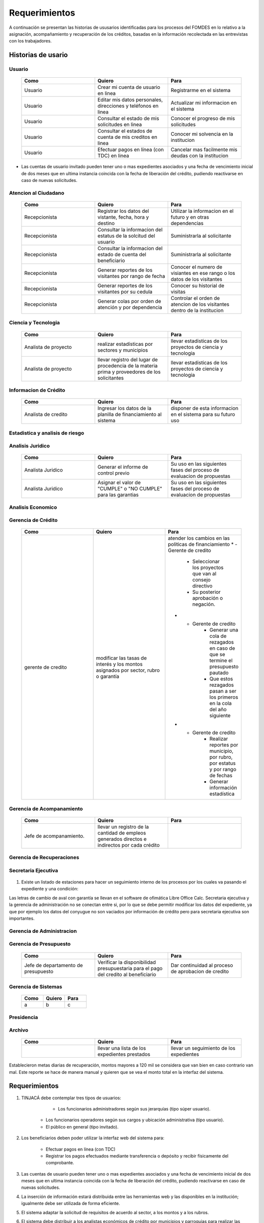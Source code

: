 **************
Requerimientos
**************

A continuación se presentan las historias de ususarios identificadas para los procesos del FOMDES en lo relativo a la asignación, acompañamiento y recuperación de los créditos, basadas en la información recolectada en las entrevistas con los trabajadores.

Historias de usario
===================

**Usuario**
-----------

	.. list-table::
		:widths: 40 40 40
		:header-rows: 1

		* - Como
		  - Quiero
		  - Para
		* - Usuario
		  - Crear mi cuenta de usuario en linea
		  - Registrarme en el sistema
		* - Usuario
		  - Editar mis datos personales, direcciones y teléfonos en linea
		  - Actualizar mi informacion en el sistema
		* - Usuario
		  - Consultar el estado de mis solicitudes en linea
		  - Conocer el progreso de mis solicitudes
		* - Usuario
		  - Consultar el estados de cuenta de mis creditos en linea
		  - Conocer mi solvencia en la institucion
		* - Usuario
		  - Efectuar pagos en línea (con TDC) en linea
		  - Cancelar mas facilmente mis deudas con la institucion  

* Las cuentas de usuario invitado pueden tener uno o mas expedientes asociados y una fecha de vencimiento inicial de dos meses que en ultima instancia coincida con la fecha de liberación del crédito, pudiendo reactivarse en caso de nuevas solicitudes.


**Atencion al Ciudadano**
-------------------------

	.. list-table::
		:widths: 40 40 40
		:header-rows: 1

		* - Como
		  - Quiero
		  - Para
		* - Recepcionista
		  - Registrar los datos del vistante, fecha, hora y destino
		  - Utilizar la informacion en el futuro y en otras dependencias
		* - Recepcionista
		  - Consultar la informacion del estatus de la solcitud del usuario
		  - Suministrarla al solicitante
		* - Recepcionista
		  - Consultar la informacion del estado de cuenta del beneficiario
		  - Suministrarla al solicitante
		* - Recepcionista
		  - Generar reportes de los visitantes por rango de fecha
		  - Conocer el numero de visiantes en ese rango o los datos de los visitantes
		* - Recepcionista
		  - Generar reportes de los visitantes por su cedula
		  - Conocer su historial de visitas
		* - Recepcionista
		  - Generar colas por orden de atención y por dependencia
		  - Controlar el orden de atencion de los visitantes dentro de la institucion		
	   
**Ciencia y Tecnologia**
------------------------

    .. list-table::
       :widths: 40 40 40
       :header-rows: 1

       * - Como
         - Quiero
         - Para
       * - Analista de proyecto
         - realizar estadísticas por sectores y municipios 
         - llevar estadisticas de los proyectos de ciencia y tecnologia
       * - Analista de proyecto
         - llevar registro del lugar de procedencia de la materia prima y proveedores de los solicitantes
         - llevar estadisticas de los proyectos de ciencia y tecnologia

**Informacion de Crédito**
---------------------------

    .. list-table::
       :widths: 40 40 40
       :header-rows: 1

       * - Como
         - Quiero
         - Para
       * - Analista de credito
         - Ingresar los datos de la planilla de financiamiento al sistema
         - disponer de esta informacion en el sistema para su futuro uso
		 

**Estadistica y analisis de riesgo**
------------------------------------

    .. list-table::
       :widths: 40 40 40
       :header-rows: 1

       * - Como
         - Quiero
         - Para
       * - Analista de credito
         - consultar el listado de propuestas de financiamiento que son viables
         - su posterior inclusion en el taller de induccion 
       * - Analista de credito
         - generar una lista de solicitantes con propuestas de financiamiento viables para los talleres de induccion según el número de propuestas y el límite de cupos
		 - planificar los talleres
       * - Analista de credito
	     - enviar por correo a los solicitantes la invitación para la asistencia al taller, con la fecha que le corresponderá 
	     - realizar el taller
       * - Analista de credito
	     - enviar por correo a los solicitantes la lista de requisitos correspondientes a sus propuestas 
		 - ser consignadas por los solicitantes el dia del taller
       * - Analista de credito
		 - Colocar en lista de espera los solicitantes que falten al taller 
		 - reasignarlos para un futuro taller
       * - Analista de credito
		 - Generar trimestralmente un reporte estadístico de todas las solicitudes ingresadas. 
		 - entregar a presidencia
       * - Analista de credito
		 - generar informes POA
		 - entregar a presidencia 



**Analisis Juridico**
---------------------

    .. list-table::
       :widths: 40 40 40
       :header-rows: 1

       * - Como
         - Quiero
         - Para
       * - Analista Juridico
         - Generar el informe de control previo
         - Su uso en las siguientes fases del proceso de evaluacion de propuestas
       * - Analista Juridico
         - Asignar el valor de "CUMPLE" o "NO CUMPLE" para las garantias
         - Su uso en las siguientes fases del proceso de evaluacion de propuestas


**Analisis Economico**
----------------------

    .. list-table::
       :widths: 40 40 40
       :header-rows: 1

       * - Como
         - Quiero
         - Para
       * - Analista economico
         - Generar el informe de inspeccion (informe tecnico) con registro fotografico
         - Su uso en las siguientes fases del proceso de evaluacion de propuestas
       * - Analista economico
		 - Registrar las minutas que se levantan en campo
		 - Ser incluido en el informe tecnico
       * - Analista economico
		 - definir los lapsos de pago del credito por el beneficiario
		 - 

**Gerencia de Crédito**
-----------------------

    .. list-table::
       :widths: 40 40 40
       :header-rows: 1

       * - Como
         - Quiero
         - Para
       * - gerente de credito
         - modificar las tasas de interés y los montos asignados por sector, rubro o garantía
         - atender los cambios en las politicas de financiamiento
	   * - Gerente de credito
		 - Seleccionar los proyectos que van al consejo directivo 
		 - Su posterior aprobación o negación.
	   * - Gerente de credito
		 - Generar una cola de rezagados en caso de que se termine el presupuesto pautado 
		 - Que estos rezagados pasan a ser los primeros en la cola del año siguiente
	   * - Gerente de credito
		 - Realizar reportes por municipio, por rubro, por estatus y por rango de fechas 
		 - Generar información estadística

**Gerencia de Acompanamiento**
------------------------------

    .. list-table::
       :widths: 40 40 40
       :header-rows: 1

       * - Como
         - Quiero
         - Para
       * - Jefe de acompanamiento.
         - llevar un registro de la cantidad de empleos generados directos e indirectos por cada crédito
         - 


**Gerencia de Recuperaciones**
------------------------------

    .. list-table::
       :widths: 40 40 40
       :header-rows: 1

       * - Como
         - Quiero
         - Para
       * - Jefe del departamento de estadística y auditoría de cobranza
         - Realizar una factura con los datos del usuario, monto aprobado, tasas de interés y cuotas
         - Su posterior uso por Caja
       * - Jefe del departamento de estadística y auditoría de cobranza
		 - Generar un reporte desglosado por niveles de morosidad		
		 - recordar el vencimiento de las cuotas.
       * - Ejecutivo de cobranza
		 - Generar una lista con los beneficiarios que deben visitar por fecha, municipio y sectores cuando existen cuotas vencidas. 
		 - Efectuar el cobro de las cuotas.		
       * - Ejecutivo de cobranza
		 - Filtrar los estados de cuentas por cédula y expediente.
		 - facilitar la busqueda de beneficiarios morosos
       * - Jefe del departamento de estadística y auditoría de cobranza
		 - hacer una exoneracion en el cobro del credito
		 - situaciones especiales de los beneficiarios
       * - Ejecutivo de cobranza
		 - registrar la información de mi labor diaria  
		 - para llevar estadisticas del numero de beneficiarios procesados
       * - Ejecutivo de cobranza
		 - registrar la información sobre los beneficiarios atendidos  
		 - llevar estadisticas del numero de beneficiarios procesados
       * - Gerente de recuperaciones
	     - cambiar el estado del beneficiario segun su estado de cuenta
		 - 
       * - Ejecutivo de cobranza
		 - crear carteras de cobranza
		 - revisar los estados de cuenta


**Secretaria Ejecutiva**
------------------------

    .. list-table::
       :widths: 40 40 40
       :header-rows: 1

       * - Como
         - Quiero
         - Para
       * - Secretaria(o) ejecutiva(o)
         - Asignar el estatus de la solicitud de crédito en base a lo discutido en el consejo directivo
         - Dar continuidad al proceso de aprobacion de credito
       * - Secretaria(o) ejecutiva(o)
		 - Realizar la agenda con los casos previamente filtrados 
		 - discutirlos en el consejo directivo. 
       * - Secretaria(o) ejecutiva(o)
		 - Imprimir la lista de asistentes del consejo directivo
		 - que se lleve a cabo el consejo directivo 
       * - Secretaria(o) ejecutiva(o)
		 - realizar el acta del consejo directivo
		 - que se lleve a cabo el consejo directivo 
       * - Secretaria(o) ejecutiva(o)
		 - Redacta y entregar el documento de crédito al beneficiario para ser notariado 
		 - dar continuidad al proceso de liquidacion del credito
       * - Secretaria(o) ejecutiva(o)
		 - aprobar el documento del crédito 
		 - su posterior autenticacion por el beneficiario 
       * - Secretaria(o) ejecutiva(o)
		 - revocar un credito en los casos en que los cheques no se retiren o los créditos se rechacen por los beneficiarios
		 - 
       * - Secretaria(o) ejecutiva(o)
		 - realizar la minuta del consejo 
		 - 
       * - Secretaria(o) ejecutiva(o)
		 - enviar al gerente de credito los expedientes rechazados
		 - su reconsideracion
       * - Secretaria(o) ejecutiva(o)
		 - recibir los documentos notariados y enviar a la gerencia de administracion
		 - 
       * - Secretaria(o) ejecutiva(o)
		 - enviar expedientes liquidados a acompanamiento
		 - 



#. Existe un listado de estaciones para hacer un seguimiento interno de los procesos por los cuales va pasando el expediente y una condición: 

Las letras de cambio de aval con garantía se llevan en el software de ofimática Libre Office Calc. Secretaria ejecutiva y la gerencia de administración no se conectan entre si, por lo que se debe permitir modificar los datos del expediente, ya que por ejemplo los datos del conyugue no son vaciados por información de crédito pero para secretaria ejecutiva son importantes.


**Gerencia de Administracion**
------------------------------

    .. list-table::
       :widths: 40 40 40
       :header-rows: 1

       * - Como
         - Quiero
         - Para
       * - Asesor Administrativo
         - Elaborar las cuentas por cobrar de los usuarios cuyos créditos fueron aprobados
         - Dar continuidad al proceso de aprobacion de credito 
       * - Gerente de administracion
         - Elaborar los cheques de los usuarios cuyos créditos fueron aprobados
         - Dar continuidad al proceso de aprobacion de credito 
       * - Gerente de administracion
		 - enviar los cheques a presidencia
		 - su firma
       * - Gerente de administracion
         - Generar la tabla de amortización de los usuarios cuyos cheques fueron procesados
         - Dar continuidad al proceso de aprobacion de credito
       * - Gerente de administracion
		 - revisar los pagos recibidos
 		 - 
       * - Gerente de administracion
		 - anular recibos por cheques devueltos
 		 - revertir el pago de las cuotas en el estado de cuenta
	   * - Cajero
		 - registrar los pagos de los beneficiarios para la cancelacion de cuotas de los credito
         - para actualizar el estado de cuenta del credito del beneficiario 
       * - Cajero
         - generar un reporte del ingreso diario de caja
         - poder ser visto por el presidente
       * - Cajero
         - registrar los datos de pago del recibo
         - actualizar los estados de cuenta y generar los asientos contables. 
       * - Cajero
         - simular el recibo (mostrar una vista previa del recibo)
         - verificar los datos antes de guardar el recibo en el sistema e imprimirlo.
       * - Cajero
         - Imprimir el recibo
         - entregar al beneficiario


**Gerencia de Presupuesto**
---------------------------

    .. list-table::
       :widths: 40 40 40
       :header-rows: 1

       * - Como
         - Quiero
         - Para
       * - Jefe de departamento de presupuesto
         - Verificar la disponibilidad presupuestaria para el pago del credito al beneficiario
         - Dar continuidad al proceso de aprobacion de credito 

**Gerencia de Sistemas**
------------------------

    .. list-table::
       :widths: 40 40 40
       :header-rows: 1

       * - Como
         - Quiero
         - Para
       * - a
         - b
         - c


**Presidencia**
---------------

    .. list-table::
       :widths: 40 40 40
       :header-rows: 1

       * - Como
         - Quiero
         - Para
       * - Presidente
         - conocer cuánto fue el ingreso diario de caja 
         - evaluar la recuperacion de fondos por la institucion
       * - Presidente
		 - revisar y firmar los cheques
		 - dar seguimiento al proceso de liquidacion
       * - Presidente
		 - enviar los cheques firmados a secretaria ejecutiva
		 - dar seguimiento al proceso de liquidacion 

**Archivo**
-----------

    .. list-table::
       :widths: 40 40 40
       :header-rows: 1

       * - Como
         - Quiero
         - Para
       * - 
         - llevar una lista de los expedientes prestados 
         - llevar un seguimiento de los expedientes


Establecieron metas diarias de recuperación, montos mayores a 120 mil se considera que van bien en caso contrario van mal. Este reporte se hace de manera manual y quieren que se vea el monto total en la interfaz del sistema.


Requerimientos
==============

#. TINJACÁ debe contemplar tres tipos de usuarios:

	* Los funcionarios administradores según sus jerarquías (tipo súper usuario).
    * Los funcionarios operadores según sus cargos y ubicación administrativa (tipo usuario).
    * El público en general (tipo invitado).


#. Los beneficiarios deben poder utilizar la interfaz web del sistema para:

	* Efectuar pagos en línea (con TDC)
	* Registrar los pagos efectuados mediante transferencia o depósito y recibir físicamente del comprobante.

#. Las cuentas de usuario pueden tener uno o mas expedientes asociados y una fecha de vencimiento inicial de dos meses que en ultima instancia coincida con la fecha de liberación del crédito, pudiendo reactivarse en caso de nuevas solicitudes.

#. La inserción de información estará distribuida entre las herramientas web y las disponibles en la institución; igualmente debe ser utilizada de forma eficiente.

#. El sistema adaptar la solicitud de requisitos de acuerdo al sector, a los montos y a los rubros.

#. El sistema debe distribuir a los analistas económicos de crédito por municipios y parroquias para realizar las inspecciones con el fin de optimizar los tiempos por los traslados.

#. Deben existir las siguientes categorías para los morosos:

	* A para los solventes
	* B, C, D de acuerdo al número de cuotas vencidas.

#. Deben existir las siguientes categorías para las garantías de los créditos de FOMDES:

	* Aval con letra de cambio (Fiador)
	* Hipoteca
	* Fianza financiera (sociedad de garantías reciprocas)
	* Prenda sin Desplazamiento

#. El informe de control previo debe reflejar datos básicos del expediente, la condición de cumple o no cumple, la observación del analista juridico y el texto de la hipoteca o detalle de la garantía.

#. Debe existir una opción intermedia para aquellos expedientes a los cuales les faltan requisitos del analisis jurídico, como "Cumple condicionado".

#. Para las visitas de inspección se dispone de distintos formatos segun el sector del credito.

#. El sistema debería poder cargar fotografías de inspección con cada expediente de modo que en cualquier instancia de decisión pueda ser visualizada esta información. 

#. El sistema debe aportar el formato de documento de crédito para su protocolización y asi evitar que ese proceso se haga de forma manual.

#. El sistema debe mostrar en cual de las siguientes condiciones se encuentra el expediente: exonerado (en caso de muerte del beneficiario con hijos menores de edad, vaguadas, etc), negado, aprobado, aprobado condicionado, aprobado especial, diferido y revocado. Ademas debe mostrar que documentos le faltan al expediente.

#. Se quiere que cada ejecutivo tenga asignado automáticamente una cierta cantidad de expedientes y filtrarlos por criterios para los reportes en el que se muestren las cuotas que están más próximas a vencerse (de mayor a menor, diferenciadas por colores).

#. Actualizar los pagos de las cuotas de la caja exprés en la base de datos cada 3 meses. 

#. El sistema debe ser capaz de diferenciar entre "deuda vigente" y "deuda vencida".
 
#. Los estados de cuenta deben tener dos campos: un campo denominado "recibo", que guarda la lista de los recibos del expediente que los beneficiarios entregan en físico, por fax o correo y un campo denominado "Seguimiento", el cual guarda un resumen histórico de FOMDES con el beneficiario, es decir si se contactó a través de una visita o una llamada y a qué acuerdo de fecha y pago se llegó.

#. Deben generarse alertas en las fechas próximas en que el beneficiario se compromete a pagar las cuotas vencidas para acompanamiento. 

#. Debe existir un módulo para consultar los depósitos de las cuotas para acompanamiento. 

#. Se desea que el sistema envié mensajes SMS o correos electrónicos a los beneficiarios que caigan en alguna categoría de morosos.

#. Se desea que el sistema genere reportes mensuales del número de seguimientos realizados para utilizarlos como comprobante del trabajo realizado por los analistas.

#. Se desea que el sistema genere "sábanas" de los créditos morosos por municipio que se encuentran en categorías B, C y D para planificar los cobros.

#. El sistema debe contemplar el cambio de las políticas y las tasas de interés para el calculo de las cuotas a corbrar para la recuperacion del credito.

#. Se deben poder efectuar consultas con diferentes filtros en las diferentes oficinas.

#. Los gerentes deben poseer permisos para modificar/corregir datos en el sistema.

#. El nuevo sistema informático debe ser flexible y tener portabilidad para que se ajuste a las nuevas políticas y a las exigencias de cada presidente. Otra característica deseable del nuevo sistema es que sea de fácil mantenimiento.

#. Los reportes estadísticos de la gerencia de credito deben poder agrupar las solicitudes por sector dentro de cada municipio, con el conteo y suma de los montos solicitados, y las totalizaciones.

#. Debe existir un historial de inserción de documentos en el expediente. 

#. El sistema debe contemplar diferentes roles para el personal de la institucion. La asignacion de roles debe hacerse a traves de recursos humanos.

#. Se deben utilizar los siguientes códigos para identificar los 7 sectores empresariales:

	* MEP > microempresas
	* PYME > pequeña y mediana empresa
	* PYMI > pequeña y mediana industria
	* COOP > cooperativas
	* A > artesanías
	* AGR > agrícola
	* T > turismo

#. Recalcular los intereses de las cuotas por cheques devueltos.


